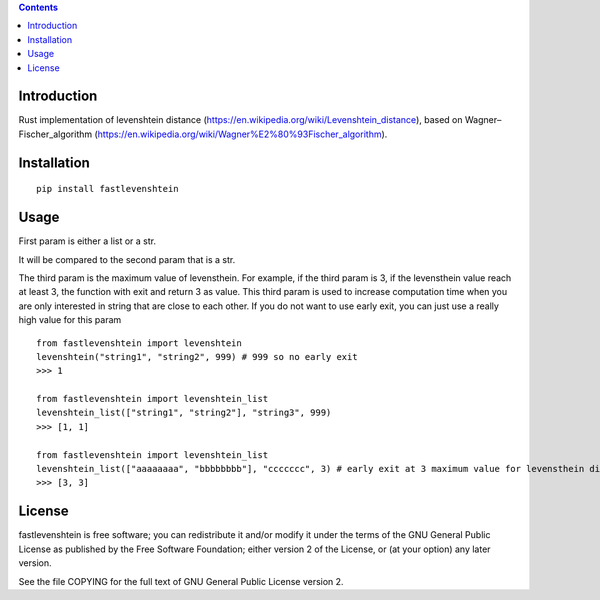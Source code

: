.. contents ::

Introduction
------------
Rust implementation of levenshtein distance (https://en.wikipedia.org/wiki/Levenshtein_distance), based on Wagner–Fischer_algorithm (https://en.wikipedia.org/wiki/Wagner%E2%80%93Fischer_algorithm).

Installation
------------

::

   pip install fastlevenshtein


Usage
------------

First param is either a list or a str.

It will be compared to the second param that is a str.

The third param is the maximum value of levensthein. 
For example, if the third param is 3, if the levensthein value reach at least 3, the function with exit and return 3 as value.
This third param is used to increase computation time when you are only interested in string that are close to each other.
If you do not want to use early exit, you can just use a really high value for this param

::

   from fastlevenshtein import levenshtein
   levenshtein("string1", "string2", 999) # 999 so no early exit
   >>> 1

   from fastlevenshtein import levenshtein_list
   levenshtein_list(["string1", "string2"], "string3", 999)
   >>> [1, 1]

   from fastlevenshtein import levenshtein_list
   levenshtein_list(["aaaaaaaa", "bbbbbbbb"], "ccccccc", 3) # early exit at 3 maximum value for levensthein distance
   >>> [3, 3]


License
-------

fastlevenshtein is free software; you can redistribute it and/or modify it
under the terms of the GNU General Public License as published by the Free
Software Foundation; either version 2 of the License, or (at your option)
any later version.

See the file COPYING for the full text of GNU General Public License version 2.

